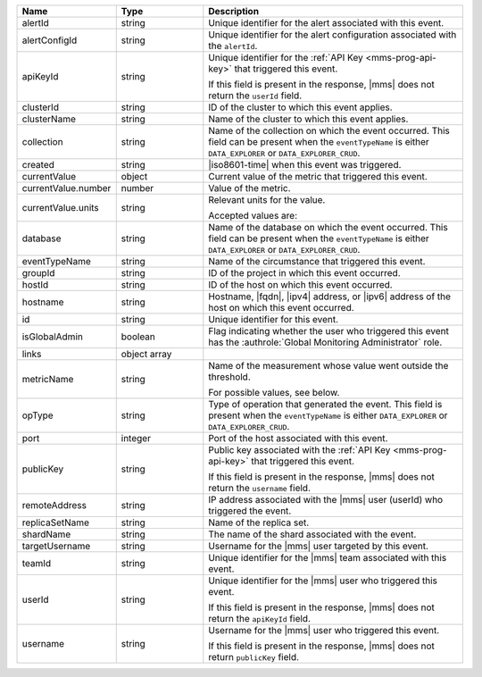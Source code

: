 .. list-table::
   :widths: 20 20 60
   :header-rows: 1

   * - Name
     - Type
     - Description

   * - alertId
     - string
     - Unique identifier for the alert associated with this event.

   * - alertConfigId
     - string
     - Unique identifier for the alert configuration associated with
       the ``alertId``.

   * - apiKeyId
     - string
     - Unique identifier for the :ref:`API Key <mms-prog-api-key>`
       that triggered this event.

       If this field is present in the response, |mms| does not return
       the ``userId`` field.

   * - clusterId
     - string
     - ID of the cluster to which this event applies.

   * - clusterName
     - string
     - Name of the cluster to which this event applies.

   * - collection
     - string
     - Name of the collection on which the event occurred. This field
       can be present when the ``eventTypeName`` is either
       ``DATA_EXPLORER`` or ``DATA_EXPLORER_CRUD``.

   * - created
     - string
     - |iso8601-time| when this event was triggered.

   * - currentValue
     - object
     - Current value of the metric that triggered this event.

   * - currentValue.number
     - number
     - Value of the metric.

   * - currentValue.units
     - string
     - Relevant units for the value.

       .. example::
          A metric that measures memory consumption would have a byte measurement, while a metric that measures time would have a time unit.

       Accepted values are:

       .. include:: /includes/possibleValues-api-units.rst

   * - database
     - string
     - Name of the database on which the event occurred. This field
       can be present when the ``eventTypeName`` is either
       ``DATA_EXPLORER`` or ``DATA_EXPLORER_CRUD``.

   * - eventTypeName
     - string
     - Name of the circumstance that triggered this event.

       .. include:: /includes/extracts/possibleValues-api-eventTypeName.rst

   * - groupId
     - string
     - ID of the project in which this event occurred.

   * - hostId
     - string
     - ID of the host on which this event occurred.

   * - hostname
     - string
     - Hostname, |fqdn|, |ipv4| address, or |ipv6| address of the host
       on which this event occurred.

   * - id
     - string
     - Unique identifier for this event.

   * - isGlobalAdmin
     - boolean
     - Flag indicating whether the user who triggered this event has
       the :authrole:`Global Monitoring Administrator` role.

   * - links
     - object array
     - .. include:: /includes/api/links-explanation.rst

   * - metricName
     - string
     - Name of the measurement whose value went outside the threshold.

       For possible values, see below.

   * - opType
     - string
     - Type of operation that generated the event. This field is
       present when the ``eventTypeName`` is either ``DATA_EXPLORER``
       or ``DATA_EXPLORER_CRUD``.

   * - port
     - integer
     - Port of the host associated with this event.

   * - publicKey
     - string
     - Public key associated with the :ref:`API Key
       <mms-prog-api-key>` that triggered this event.

       If this field is present in the response, |mms| does not return
       the ``username`` field.

   * - remoteAddress
     - string
     - IP address associated with the |mms| user (userId) who
       triggered the event.

   * - replicaSetName
     - string
     - Name of the replica set.

   * - shardName
     - string
     - The name of the shard associated with the event.

   * - targetUsername
     - string
     - Username for the |mms| user targeted by this event.

   * - teamId
     - string
     - Unique identifier for the |mms| team associated with this event.

   * - userId
     - string
     - Unique identifier for the |mms| user who triggered this
       event.

       If this field is present in the response, |mms| does not
       return the ``apiKeyId`` field.

   * - username
     - string
     - Username for the |mms| user who triggered this event.

       If this field is present in the response, |mms| does not return
       ``publicKey`` field.

